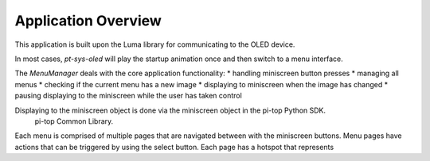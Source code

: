 ====================
Application Overview
====================

This application is built upon the Luma library for communicating to the OLED device.

In most cases, `pt-sys-oled` will play the startup animation once and then switch to a menu interface.

The `MenuManager` deals with the core application functionality:
* handling miniscreen button presses
* managing all menus
* checking if the current menu has a new image
* displaying to miniscreen when the image has changed
* pausing displaying to the miniscreen while the user has taken control

Displaying to the miniscreen object is done via the miniscreen object in the pi-top Python SDK.
 pi-top Common Library.

Each menu is comprised of multiple pages that are navigated between with the miniscreen buttons. Menu pages have actions that can be triggered by using the select button. Each page has a hotspot that represents

.. ===========================
.. Creating your own menu page
.. ===========================

.. TODO: explain
.. * how to add a page to a menu
.. * how to define a page's behaviour
